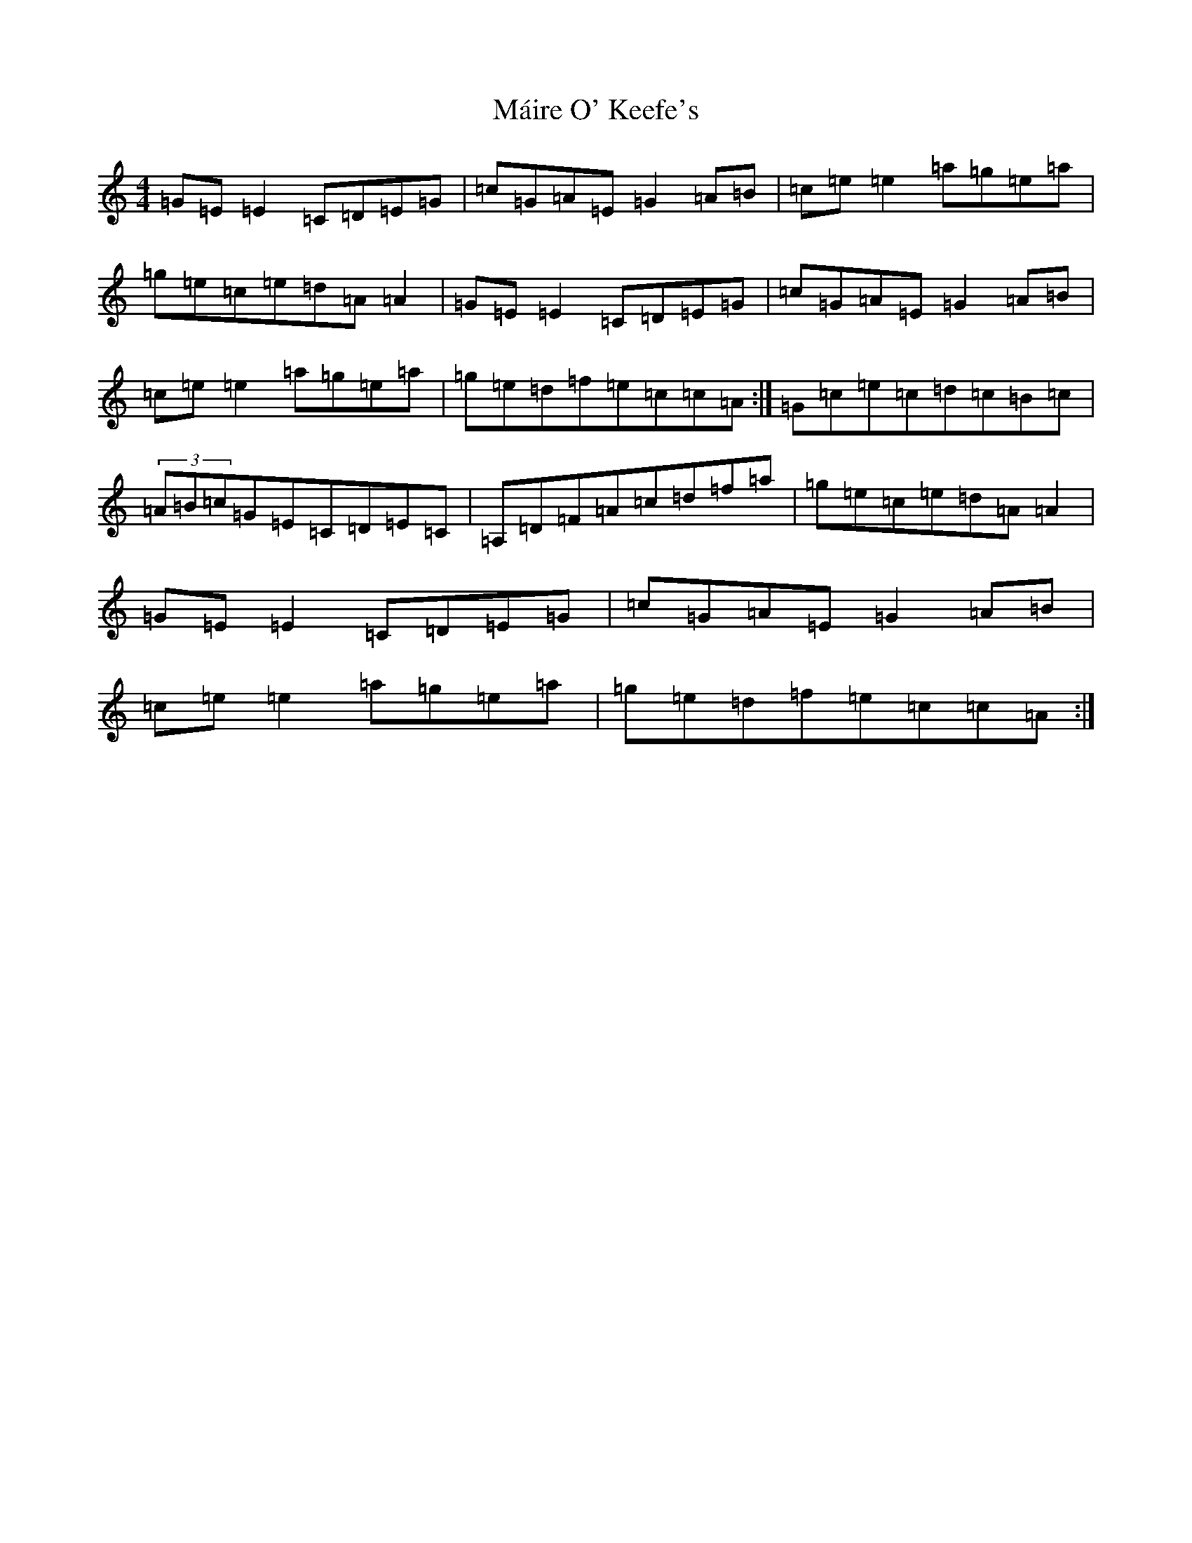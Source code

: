 X: 15228
T: Máire O' Keefe's
S: https://thesession.org/tunes/2806#setting2806
R: reel
M:4/4
L:1/8
K: C Major
=G=E=E2=C=D=E=G|=c=G=A=E=G2=A=B|=c=e=e2=a=g=e=a|=g=e=c=e=d=A=A2|=G=E=E2=C=D=E=G|=c=G=A=E=G2=A=B|=c=e=e2=a=g=e=a|=g=e=d=f=e=c=c=A:|=G=c=e=c=d=c=B=c|(3=A=B=c=G=E=C=D=E=C|=A,=D=F=A=c=d=f=a|=g=e=c=e=d=A=A2|=G=E=E2=C=D=E=G|=c=G=A=E=G2=A=B|=c=e=e2=a=g=e=a|=g=e=d=f=e=c=c=A:|